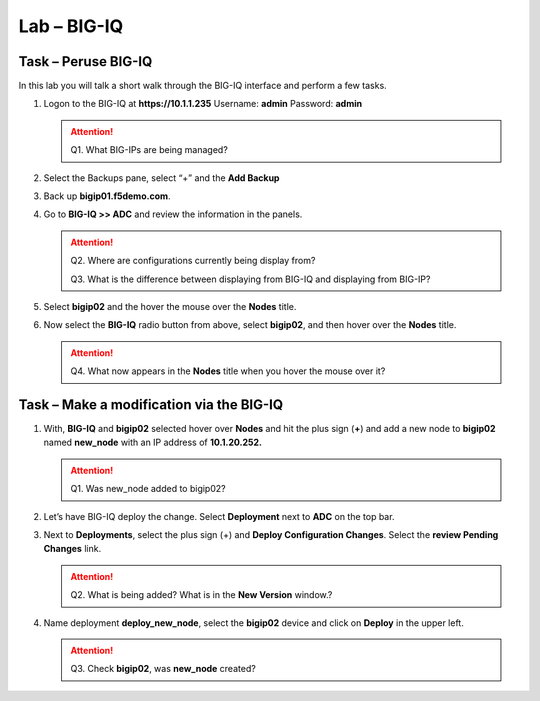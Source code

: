Lab – BIG-IQ
------------

Task – Peruse BIG-IQ
~~~~~~~~~~~~~~~~~~~~

In this lab you will talk a short walk through the BIG-IQ interface and
perform a few tasks.

#. Logon to the BIG-IQ at **https://10.1.1.235** Username: **admin** Password: **admin**

   .. ATTENTION::
      Q1. What BIG-IPs are being managed?

#. Select the Backups pane, select “+” and the **Add Backup**

#. Back up **bigip01.f5demo.com**.

#. Go to **BIG-IQ >> ADC** and review the information in the panels.

   .. ATTENTION::
      Q2. Where are configurations currently being display from?

      Q3. What is the difference between displaying from BIG-IQ and displaying from BIG-IP?

#. Select **bigip02** and the hover the mouse over the **Nodes** title.

#. Now select the **BIG-IQ** radio button from above, select **bigip02**, and then hover over the **Nodes** title.

   .. ATTENTION::
      Q4. What now appears in the **Nodes** title when you hover the mouse over it?

Task – Make a modification via the BIG-IQ
~~~~~~~~~~~~~~~~~~~~~~~~~~~~~~~~~~~~~~~~~

#. With, **BIG-IQ** and **bigip02** selected hover over **Nodes** and hit the plus sign (**+**) and add a new node to **bigip02** named **new\_node** with an IP address of **10.1.20.252.**

   .. ATTENTION::
      Q1. Was new\_node added to bigip02?

#. Let’s have BIG-IQ deploy the change. Select **Deployment** next to **ADC** on the top bar.

#. Next to **Deployments**, select the plus sign (+) and **Deploy Configuration Changes**. Select the **review Pending Changes** link.

   .. ATTENTION::
      Q2. What is being added? What is in the **New Version** window.?

#. Name deployment **deploy\_new\_node**, select the **bigip02** device and click on **Deploy** in the upper left.

   .. ATTENTION::
      Q3. Check **bigip02**, was **new\_node** created?
